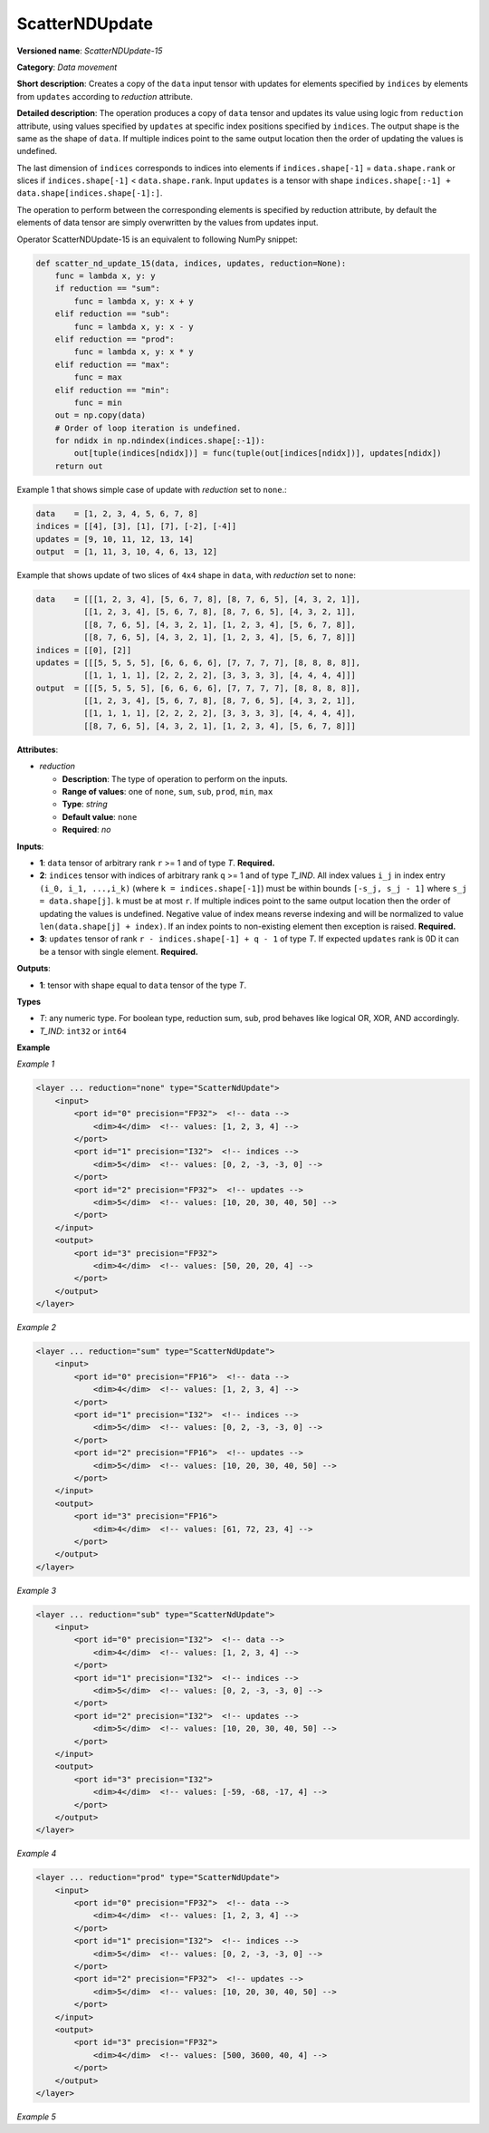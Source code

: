 .. {#openvino_docs_ops_movement_ScatterNDUpdate_15}

ScatterNDUpdate
===============


.. meta::
  :description: Learn about ScatterNDUpdate-15 - a data movement operation, which can be 
                performed on three required input tensors.

**Versioned name**: *ScatterNDUpdate-15*

**Category**: *Data movement*

**Short description**: Creates a copy of the ``data`` input tensor with updates for elements specified by ``indices`` by elements from ``updates`` according to *reduction* attribute.

**Detailed description**: The operation produces a copy of ``data`` tensor and updates its value using logic from ``reduction`` attribute, using values specified
by ``updates`` at specific index positions specified by ``indices``. The output shape is the same as the shape of ``data``.
If multiple indices point to the same output location then the order of updating the values is undefined.

The last dimension of ``indices`` corresponds to indices into elements if ``indices.shape[-1]`` = ``data.shape.rank`` or slices
if ``indices.shape[-1]`` < ``data.shape.rank``.
Input ``updates`` is a tensor with shape ``indices.shape[:-1] + data.shape[indices.shape[-1]:]``.

The operation to perform between the corresponding elements is specified by reduction attribute, by default the elements of data tensor are simply overwritten by the values from updates input.

Operator ScatterNDUpdate-15 is an equivalent to following NumPy snippet:

.. code-block:: py

    def scatter_nd_update_15(data, indices, updates, reduction=None):
        func = lambda x, y: y
        if reduction == "sum":
            func = lambda x, y: x + y
        elif reduction == "sub":
            func = lambda x, y: x - y
        elif reduction == "prod":
            func = lambda x, y: x * y
        elif reduction == "max":
            func = max
        elif reduction == "min":
            func = min
        out = np.copy(data)
        # Order of loop iteration is undefined.
        for ndidx in np.ndindex(indices.shape[:-1]):
            out[tuple(indices[ndidx])] = func(tuple(out[indices[ndidx])], updates[ndidx])
        return out

Example 1 that shows simple case of update with *reduction* set to ``none``.:

.. code-block:: cpp

    data    = [1, 2, 3, 4, 5, 6, 7, 8]
    indices = [[4], [3], [1], [7], [-2], [-4]]
    updates = [9, 10, 11, 12, 13, 14]
    output  = [1, 11, 3, 10, 4, 6, 13, 12]


Example that shows update of two slices of ``4x4`` shape in ``data``, with *reduction* set to ``none``:

.. code-block:: cpp

    data    = [[[1, 2, 3, 4], [5, 6, 7, 8], [8, 7, 6, 5], [4, 3, 2, 1]],
              [[1, 2, 3, 4], [5, 6, 7, 8], [8, 7, 6, 5], [4, 3, 2, 1]],
              [[8, 7, 6, 5], [4, 3, 2, 1], [1, 2, 3, 4], [5, 6, 7, 8]],
              [[8, 7, 6, 5], [4, 3, 2, 1], [1, 2, 3, 4], [5, 6, 7, 8]]]
    indices = [[0], [2]]
    updates = [[[5, 5, 5, 5], [6, 6, 6, 6], [7, 7, 7, 7], [8, 8, 8, 8]],
              [[1, 1, 1, 1], [2, 2, 2, 2], [3, 3, 3, 3], [4, 4, 4, 4]]]
    output  = [[[5, 5, 5, 5], [6, 6, 6, 6], [7, 7, 7, 7], [8, 8, 8, 8]],
              [[1, 2, 3, 4], [5, 6, 7, 8], [8, 7, 6, 5], [4, 3, 2, 1]],
              [[1, 1, 1, 1], [2, 2, 2, 2], [3, 3, 3, 3], [4, 4, 4, 4]],
              [[8, 7, 6, 5], [4, 3, 2, 1], [1, 2, 3, 4], [5, 6, 7, 8]]]



**Attributes**:

* *reduction*

  * **Description**: The type of operation to perform on the inputs.
  * **Range of values**: one of ``none``, ``sum``, ``sub``, ``prod``, ``min``, ``max``
  * **Type**: `string`
  * **Default value**: ``none``
  * **Required**: *no*

**Inputs**:

*   **1**: ``data`` tensor of arbitrary rank ``r`` >= 1 and of type *T*. **Required.**

*   **2**: ``indices`` tensor with indices of arbitrary rank ``q`` >= 1 and of type *T_IND*. All index values ``i_j`` in index entry ``(i_0, i_1, ...,i_k)`` (where ``k = indices.shape[-1]``) must be within bounds ``[-s_j, s_j - 1]`` where ``s_j = data.shape[j]``. ``k`` must be at most ``r``. If multiple indices point to the same output location then the order of updating the values is undefined. Negative value of index means reverse indexing and will be normalized to value ``len(data.shape[j] + index)``. If an index points to non-existing element then exception is raised. **Required.**

*   **3**: ``updates`` tensor of rank ``r - indices.shape[-1] + q - 1`` of type *T*. If expected ``updates`` rank is 0D it can be a tensor with single element. **Required.**

**Outputs**:

*   **1**: tensor with shape equal to ``data`` tensor of the type *T*.

**Types**

* *T*: any numeric type. For boolean type, reduction sum, sub, prod behaves like logical OR, XOR, AND accordingly.

* *T_IND*: ``int32`` or ``int64``

**Example**

*Example 1*

.. code-block:: xml

    <layer ... reduction="none" type="ScatterNdUpdate">
        <input>
            <port id="0" precision="FP32">  <!-- data -->
                <dim>4</dim>  <!-- values: [1, 2, 3, 4] -->
            </port>
            <port id="1" precision="I32">  <!-- indices -->
                <dim>5</dim>  <!-- values: [0, 2, -3, -3, 0] -->
            </port>
            <port id="2" precision="FP32">  <!-- updates -->
                <dim>5</dim>  <!-- values: [10, 20, 30, 40, 50] -->
            </port>
        </input>
        <output>
            <port id="3" precision="FP32">
                <dim>4</dim>  <!-- values: [50, 20, 20, 4] -->
            </port>
        </output>
    </layer>

*Example 2*

.. code-block:: xml

    <layer ... reduction="sum" type="ScatterNdUpdate">
        <input>
            <port id="0" precision="FP16">  <!-- data -->
                <dim>4</dim>  <!-- values: [1, 2, 3, 4] -->
            </port>
            <port id="1" precision="I32">  <!-- indices -->
                <dim>5</dim>  <!-- values: [0, 2, -3, -3, 0] -->
            </port>
            <port id="2" precision="FP16">  <!-- updates -->
                <dim>5</dim>  <!-- values: [10, 20, 30, 40, 50] -->
            </port>
        </input>
        <output>
            <port id="3" precision="FP16">
                <dim>4</dim>  <!-- values: [61, 72, 23, 4] -->
            </port>
        </output>
    </layer>

*Example 3*

.. code-block:: xml

    <layer ... reduction="sub" type="ScatterNdUpdate">
        <input>
            <port id="0" precision="I32">  <!-- data -->
                <dim>4</dim>  <!-- values: [1, 2, 3, 4] -->
            </port>
            <port id="1" precision="I32">  <!-- indices -->
                <dim>5</dim>  <!-- values: [0, 2, -3, -3, 0] -->
            </port>
            <port id="2" precision="I32">  <!-- updates -->
                <dim>5</dim>  <!-- values: [10, 20, 30, 40, 50] -->
            </port>
        </input>
        <output>
            <port id="3" precision="I32">
                <dim>4</dim>  <!-- values: [-59, -68, -17, 4] -->
            </port>
        </output>
    </layer>

*Example 4*

.. code-block:: xml

    <layer ... reduction="prod" type="ScatterNdUpdate">
        <input>
            <port id="0" precision="FP32">  <!-- data -->
                <dim>4</dim>  <!-- values: [1, 2, 3, 4] -->
            </port>
            <port id="1" precision="I32">  <!-- indices -->
                <dim>5</dim>  <!-- values: [0, 2, -3, -3, 0] -->
            </port>
            <port id="2" precision="FP32">  <!-- updates -->
                <dim>5</dim>  <!-- values: [10, 20, 30, 40, 50] -->
            </port>
        </input>
        <output>
            <port id="3" precision="FP32">
                <dim>4</dim>  <!-- values: [500, 3600, 40, 4] -->
            </port>
        </output>
    </layer>

*Example 5*

.. code-block:: xml
   :force:

    <layer ... reduction="none" type="ScatterNDUpdate">
        <input>
            <port id="0">
                <dim>1000</dim>
                <dim>256</dim>
                <dim>10</dim>
                <dim>15</dim>
            </port>
            <port id="1">
                <dim>25</dim>
                <dim>125</dim>
                <dim>3</dim>
            </port>
            <port id="2">
                <dim>25</dim>
                <dim>125</dim>
                <dim>15</dim>
            </port>
        </input>
        <output>
            <port id="3">
                <dim>1000</dim>
                <dim>256</dim>
                <dim>10</dim>
                <dim>15</dim>
            </port>
        </output>
    </layer>
